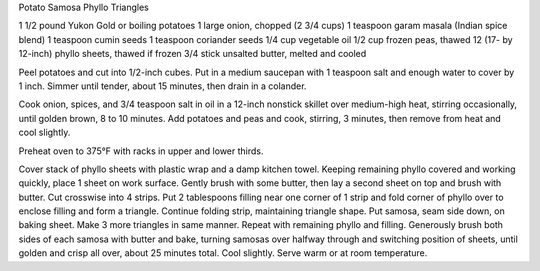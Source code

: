 Potato Samosa Phyllo Triangles

1 1/2 pound Yukon Gold or boiling potatoes
1 large onion, chopped (2 3/4 cups)
1 teaspoon garam masala (Indian spice blend)
1 teaspoon cumin seeds
1 teaspoon coriander seeds
1/4 cup vegetable oil
1/2 cup frozen peas, thawed
12 (17- by 12-inch) phyllo sheets, thawed if frozen
3/4 stick unsalted butter, melted and cooled


Peel potatoes and cut into 1/2-inch cubes. Put in a medium saucepan with 1
teaspoon salt and enough water to cover by 1 inch. Simmer until tender, about
15 minutes, then drain in a colander.

Cook onion, spices, and 3/4 teaspoon salt in oil in a 12-inch nonstick skillet
over medium-high heat, stirring occasionally, until golden brown, 8 to 10
minutes. Add potatoes and peas and cook, stirring, 3 minutes, then remove from
heat and cool slightly.

Preheat oven to 375°F with racks in upper and lower thirds.

Cover stack of phyllo sheets with plastic wrap and a damp kitchen towel.
Keeping remaining phyllo covered and working quickly, place 1 sheet on work
surface. Gently brush with some butter, then lay a second sheet on top and
brush with butter. Cut crosswise into 4 strips. Put 2 tablespoons filling near
one corner of 1 strip and fold corner of phyllo over to enclose filling and
form a triangle. Continue folding strip, maintaining triangle shape. Put
samosa, seam side down, on baking sheet. Make 3 more triangles in same manner.
Repeat with remaining phyllo and filling. Generously brush both sides of each
samosa with butter and bake, turning samosas over halfway through and switching
position of sheets, until golden and crisp all over, about 25 minutes total.
Cool slightly. Serve warm or at room temperature.
